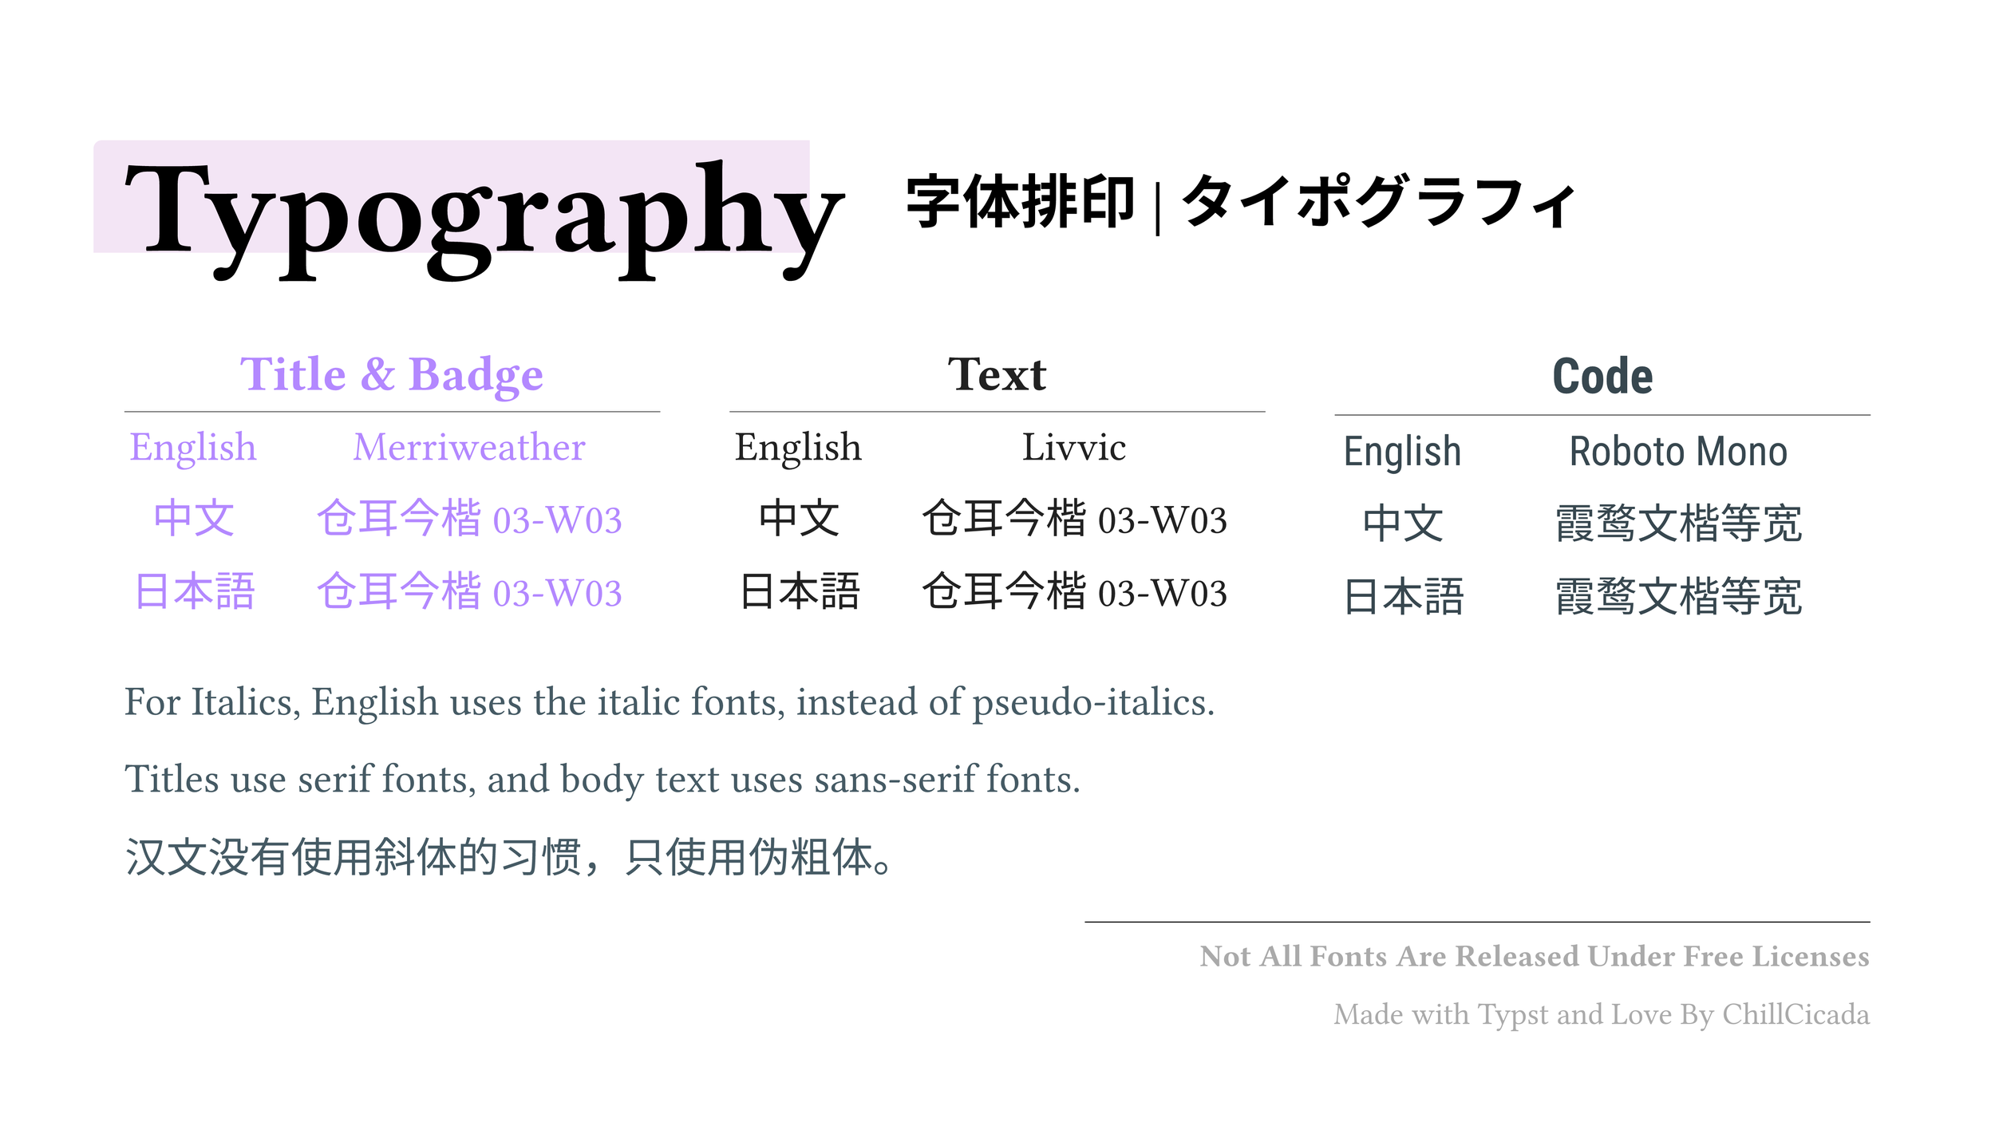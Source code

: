 #set page(width: 1920pt, height: 1080pt, margin: (x: 120pt, top: 160pt, bottom: 20pt))
#set table.hline(stroke: .6pt)

#let _table(
  _en,
  _zh,
  _ja,
  _title,
) = table(
  stroke: none,
  columns: (auto, 1fr),
  gutter: 0.4em,
  align: (center, center),
  inset: (top: 0.5em),

  table.header(
    table.cell(colspan: 2)[== #_title],
  ),
  table.hline(),
  [English], _en,
  [中文], _zh,
  [日本語], _ja,
)

#rect(
  fill: rgb("#f3e5f5"),
  radius: (top-left: 8pt),
  inset: (left: 0pt, right: 0pt, top: 0pt, bottom: 0pt),
  outset: (left: 30pt, right: -35pt, top: 25pt, bottom: 2pt),
)[
  #set text(size: 90pt, fill: black)
  = Typography
]

#text(size: 40pt)[
  #heading([
    #v(-140pt)#h(750pt)字体排印 | タイポグラフィ
  ])
]

#v(80pt)

#set text(size: 40pt)

#box(
  columns(3)[
    #set text(font: ("Merriweather", "TsangerJinKai03 W03"), fill: rgb("#b388ff"), weight: "light")

    // == Title & Badge | 标题和徽章 | タイトルとバッジ

    #_table(
      link("https://fonts.google.com/specimen/Merriweather")[Merriweather],
      link("http://tsanger.cn/product/37")[仓耳今楷03-W03],
      link("http://tsanger.cn/product/37")[仓耳今楷03-W03],
      "Title & Badge",
    )

    #colbreak()
    #set text(font: ("Livvic", "TsangerJinKai03 W03"), fill: rgb("#212121"), weight: "regular")

    // == Text | 文本 | テキスト

    #_table(
      link("https://fonts.google.com/specimen/Livvic")[Livvic],
      link("http://tsanger.cn/product/37")[仓耳今楷03-W03],
      link("http://tsanger.cn/product/37")[仓耳今楷03-W03],
      "Text",
    )

    #colbreak()
    #set text(font: ("Roboto Mono", "Roboto", "LXGW WenKai Mono"), fill: rgb("#37474f"), weight: "regular")

    // == Code | 代码 | コード

    #_table(
      link("https://fonts.google.com/specimen/Roboto+Mono")[Roboto Mono],
      link("https://fonts.google.com/specimen/LXGW+WenKai+Mono+TC")[霞鹜文楷等宽],
      link("https://fonts.google.com/specimen/LXGW+WenKai+Mono+TC")[霞鹜文楷等宽],
      "Code",
    )
  ],
)

#v(20pt)

#set text(fill: rgb("#455a64"))

For Italics, English uses the italic fonts, instead of pseudo-italics.

Titles use serif fonts, and body text uses sans-serif fonts.

汉文没有使用斜体的习惯，只使用伪粗体。

#let _line_start = 55%

#line(
  stroke: (thickness: 1pt, paint: black),
  start: (_line_start, 0%),
  length: 100% - _line_start,
)

#v(-25pt)

#set text(size: 30pt, dir: rtl, fill: gray)

*Not All Fonts Are Released Under Free Licenses*

Made with Typst and Love By ChillCicada
